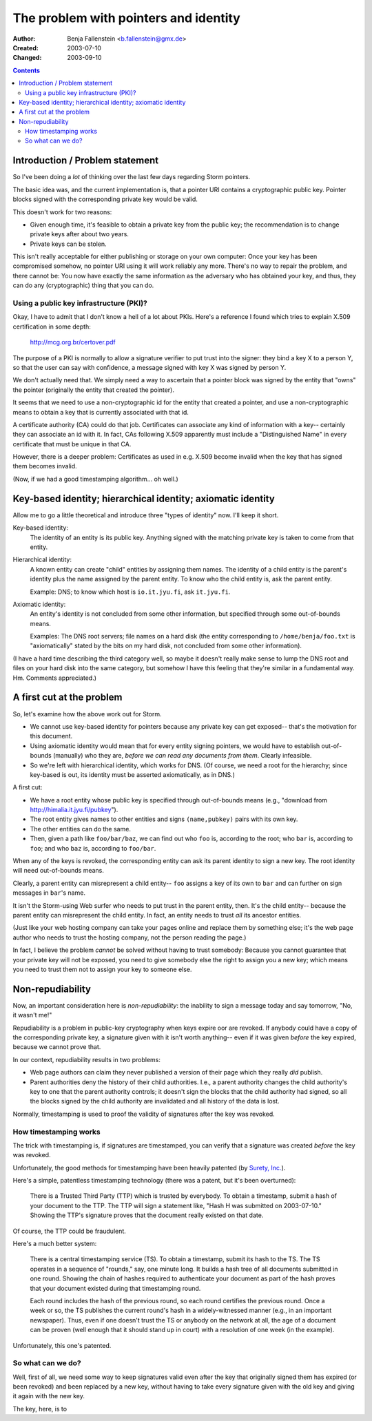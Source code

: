 ======================================
The problem with pointers and identity
======================================

:Author:  Benja Fallenstein <b.fallenstein@gmx.de>
:Created: 2003-07-10
:Changed: $Date: 2003/09/10 13:20:27 $

.. contents::

Introduction / Problem statement
================================

So I've been doing a *lot* of thinking over
the last few days regarding Storm pointers.

The basic idea was, and the current implementation
is, that a pointer URI contains a cryptographic
public key. Pointer blocks signed with the
corresponding private key would be valid.

This doesn't work for two reasons:

- Given enough time, it's feasible to obtain a
  private key from the public key; the recommendation
  is to change private keys after about two years.
- Private keys can be stolen.

This isn't really acceptable for either publishing
or storage on your own computer: Once your key has
been compromised somehow, no pointer URI using it
will work reliably any more. There's no way to
repair the problem, and there cannot be: You now
have exactly the same information as the adversary
who has obtained your key, and thus, they can do
any (cryptographic) thing that you can do.


Using a public key infrastructure (PKI)?
----------------------------------------

Okay, I have to admit that I don't know a hell of
a lot about PKIs. Here's a reference I found
which tries to explain X.509 certification 
in some depth:

    http://mcg.org.br/certover.pdf

The purpose of a PKI is normally to allow
a signature verifier to put trust into the signer:
they bind a key X to a person Y, so that the
user can say with confidence, a message signed
with key X was signed by person Y.

We don't actually need that. We simply need a way
to ascertain that a pointer block was signed
by the entity that "owns" the pointer (originally
the entity that created the pointer).

It seems that we need to use a non-cryptographic id
for the entity that created a pointer, and use
a non-cryptographic means to obtain a key that
is currently associated with that id.

A certificate authority (CA) could do that job.
Certificates can associate any kind of information
with a key-- certainly they can associate an id with it.
In fact, CAs following X.509 apparently must
include a "Distinguished Name" in every certificate
that must be unique in that CA.

However, there is a deeper problem: Certificates
as used in e.g. X.509 become invalid when the key
that has signed them becomes invalid.

(Now, if we had a good timestamping algorithm...
oh well.)


Key-based identity; hierarchical identity; axiomatic identity
=============================================================

Allow me to go a little theoretical and introduce 
three "types of identity" now. I'll keep it short.

Key-based identity:
    The identity of an entity is its public key.
    Anything signed with the matching private key
    is taken to come from that entity.

Hierarchical identity:
    A known entity can create "child" entities
    by assigning them names. The identity of a
    child entity is the parent's identity plus
    the name assigned by the parent entity.
    To know who the child entity is, ask the
    parent entity.

    Example: DNS; to know which host is
    ``io.it.jyu.fi``, ask ``it.jyu.fi``.

Axiomatic identity:
    An entity's identity is not concluded from some
    other information, but specified through
    some out-of-bounds means.

    Examples: The DNS root servers; file names
    on a hard disk (the entity corresponding to
    ``/home/benja/foo.txt`` is "axiomatically" stated
    by the bits on my hard disk, not concluded
    from some other information).

(I have a hard time describing the third category
well, so maybe it doesn't really make sense to
lump the DNS root and files on your hard disk
into the same category, but somehow I have this
feeling that they're similar in a fundamental way.
Hm. Comments appreciated.)


A first cut at the problem
==========================

So, let's examine how the above work out for Storm.

- We cannot use key-based identity for pointers because
  any private key can get exposed-- that's the motivation
  for this document.
- Using axiomatic identity would mean that for every
  entity signing pointers, we would have to establish
  out-of-bounds (manually) who they are, *before we can
  read any documents from them*. Clearly infeasible.
- So we're left with hierarchical identity, which works
  for DNS. (Of course, we need a root for the hierarchy;
  since key-based is out, its identity must be asserted
  axiomatically, as in DNS.)

A first cut:

- We have a root entity whose public key is specified
  through out-of-bounds means (e.g., "download from
  http://himalia.it.jyu.fi/pubkey").
- The root entity gives names to other entities and
  signs ``(name,pubkey)`` pairs with its own key.
- The other entities can do the same.
- Then, given a path like ``foo/bar/baz``, we can
  find out who ``foo`` is, according to the root;
  who ``bar`` is, according to ``foo``; and who
  ``baz`` is, according to ``foo/bar``.

When any of the keys is revoked, the corresponding
entity can ask its parent identity to sign a new key.
The root identity will need out-of-bounds means.

Clearly, a parent entity can misrepresent a child
entity-- ``foo`` assigns a key of its own to ``bar``
and can further on sign messages in ``bar``'s name.

It isn't the Storm-using Web surfer who needs
to put trust in the parent entity, then.
It's the child entity-- because the parent
entity can misrepresent the child entity.
In fact, an entity needs to trust *all* its
ancestor entities.

(Just like your web hosting company can take your
pages online and replace them by something else;
it's the web page author who needs to trust the
hosting company, not the person reading the page.)

In fact, I believe the problem *cannot* be solved
without having to trust somebody: Because you cannot
guarantee that your private key will not be exposed,
you need to give somebody else the right to assign
you a new key; which means you need to trust them
not to assign your key to someone else.


Non-repudiability
=================

Now, an important consideration here is 
*non-repudiability*: the inability to sign a message
today and say tomorrow, "No, it wasn't me!"

Repudiability is a problem in public-key cryptography
when keys expire oor are revoked. If anybody could
have a copy of the corresponding private key,
a signature given with it isn't worth anything-- even
if it was given *before* the key expired, because
we cannot prove that.

In our context, repudiability results in two problems:

- Web page authors can claim they never published
  a version of their page which they really *did*
  publish.
- Parent authorities deny the history of their
  child authorities. I.e., a parent authority changes
  the child authority's key to one that the parent
  authority controls; it doesn't sign the blocks
  that the child authority had signed, so all the
  blocks signed by the child authority are invalidated
  and all history of the data is lost.

Normally, timestamping is used to proof the validity
of signatures after the key was revoked.


How timestamping works
----------------------

The trick with timestamping is,
if signatures are timestamped, you can verify
that a signature was created *before* the key
was revoked.

Unfortunately, the good methods for timestamping
have been heavily patented (by `Surety, Inc.`__).

__ http://www.surety.com/

Here's a simple, patentless timestamping 
technology (there was a patent, but it's been
overturned):

    There is a Trusted Third Party (TTP) which is
    trusted by everybody. To obtain a timestamp,
    submit a hash of your document to the TTP.
    The TTP will sign a statement like, "Hash H
    was submitted on 2003-07-10." Showing the
    TTP's signature proves that the document
    really existed on that date.

Of course, the TTP could be fraudulent.

Here's a much better system:

    There is a central timestamping service (TS).
    To obtain a timestamp, submit its hash to the TS.
    The TS operates in a sequence of "rounds," say,
    one minute long. It builds a hash tree of all
    documents submitted in one round. Showing the chain
    of hashes required to authenticate your document
    as part of the hash proves that your document
    existed during that timestamping round.

    Each round includes the hash of the previous round,
    so each round certifies the previous round. Once
    a week or so, the TS publishes the current round's
    hash in a widely-witnessed manner (e.g., in an
    important newspaper). Thus, even if one doesn't trust
    the TS or anybody on the network at all, the age
    of a document can be proven (well enough that it
    should stand up in court) with a resolution of
    one week (in the example).

Unfortunately, this one's patented.


So what can we do?
------------------

Well, first of all, we need some way to keep signatures
valid even after the key that originally signed them
has expired (or been revoked) and been replaced by
a new key, without having to take every signature given
with the old key and giving it again with the new key.

The key, here, is to 